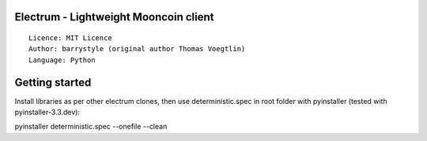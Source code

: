 Electrum - Lightweight Mooncoin client
======================================

::

  Licence: MIT Licence
  Author: barrystyle (original author Thomas Voegtlin)
  Language: Python





Getting started
===============

Install libraries as per other electrum clones, then use deterministic.spec in
root folder with pyinstaller (tested with pyinstaller-3.3.dev):

pyinstaller deterministic.spec --onefile --clean